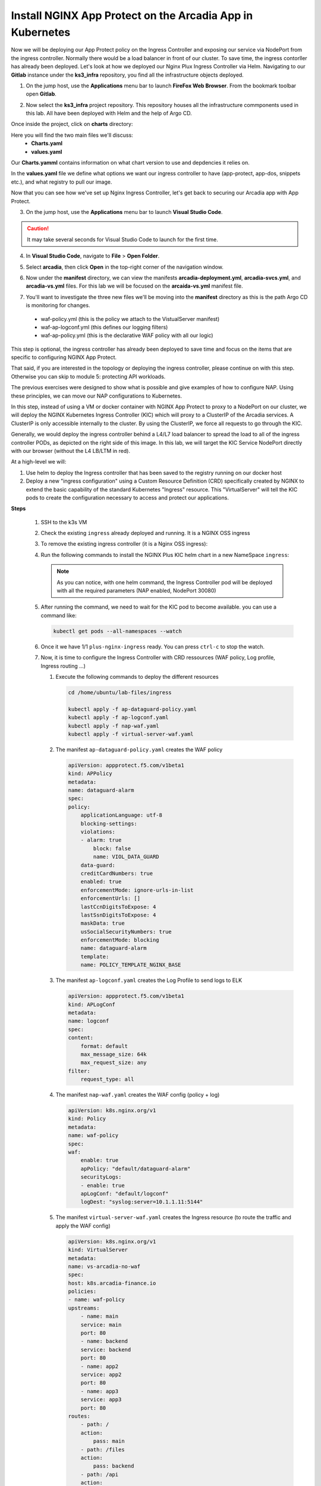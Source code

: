 Install NGINX App Protect on the Arcadia App in Kubernetes
==========================================================
.. image:: images/kubnic.PNG
   :align: center

Now we will be deploying our App Protect policy on the Ingress Controller and exposing our service via NodePort from the ingress controller. Normally there would be a load balancer in front of our cluster. To save time, the ingress contorller has already been deployed. Let's look at how we deployed our Nginx Plux Ingress Controller via Helm.
Navigating to our **Gitlab** instance under the **ks3_infra** repository, you find all the infrastructure objects deployed. 

1. On the jump host, use the **Applications** menu bar to launch **FireFox Web Browser**. From the bookmark toolbar open **Gitlab**.

.. image:: images/gitlab_login.png 

2. Now select the **ks3_infra** project repository. This repository houses all the infrastructure commponents used in this lab. All have been deployed with Helm and the help of Argo CD.

.. image:: images/gitlab_project.png 

Once inside the project, click on **charts** directory:

.. image:: images/k3s_infra.png 

Here you will find the two main files we'll discuss:
 - **Charts.yaml**
 - **values.yaml**
  
.. image:: images/k3s_infra_ls.png 

Our **Charts.yamml** contains information on what chart version to use and depdencies it relies on.    

.. image:: images/nic_Chart.png 

In the **values.yaml** file we define what options we want our ingress controller to have (app-protect, app-dos, snippets etc.), and what registry to pull our image.

.. image:: images/nic_values.png

Now that you can see how we've set up Nginx Ingress Controller, let's get back to securing our Arcadia app with App Protect.

3. On the jump host, use the **Applications** menu bar to launch **Visual Studio Code**.

.. caution:: It may take several seconds for Visual Studio Code to launch for the first time.

4. In **Visual Studio Code**, navigate to **File** > **Open Folder**. 

.. image:: images/VSCode_openFolder.png

5. Select **arcadia**, then click **Open** in the top-right corner of the navigation window.

.. image:: images/VSCode_selectArcadia.png

6. Now under the **manifest** directory, we can view the manifests **arcadia-deployment.yml**, **arcadia-svcs.yml**, and **arcadia-vs.yml** files. For this lab we will be focused on the **arcaida-vs.yml** manifest file.

.. image:: images/arcadia_deployment.png

.. image:: images/arcadia_svc.png

.. image:: images/arcadia-vs.png

7. You'll want to investigate the three new files we'll be moving into the **manifest** directory as this is the path Argo CD is monitoring for changes.
 - waf-policy.yml (this is the policy we attach to the VistualServer manifest)
 - waf-ap-logconf.yml (this defines our logging filters)
 - waf-ap-policy.yml (this is the declarative WAF policy with all our logic)

.. code-block:: yaml
   :caption: waf-policy.yml 
   :emphasize-lines: 13
   
    ---
    apiVersion: k8s.nginx.org/v1
    kind: Policy
    metadata:
      name: waf-policy
    spec:
      waf:
        enable: true
        apPolicy: "arcadia/brewz-api-security-policy"
        securityLog:
          enable: true
          apLogConf: "arcadia/logconf"
          logDest: "syslog:server=logstash-logstash.default.svc.cluster.local:5144"

.. code-block:: yaml
   :caption: waf-ap-logconf.yml 

   ---
   apiVersion: appprotect.f5.com/v1beta1
   kind: APLogConf
   metadata:
     name: logconf
   spec:
     content:
       format: default
       max_message_size: 64k
       max_request_size: any
     filter:
       request_type: blocked

.. code-block:: yaml 
   :caption: waf-ap-policy.yaml 
   
   ### app-protect-policy.yaml ###
    ---
    apiVersion: appprotect.f5.com/v1beta1
    kind: APPolicy
    metadata:
      name: dataguard-blocking
    spec:
      policy:
        name: dataguard_blocking
        template:
          name: POLICY_TEMPLATE_NGINX_BASE
        applicationLanguage: utf-8
        enforcementMode: blocking
        blocking-settings:
          violations:
          - name: VIOL_DATA_GUARD
            alarm: true
            block: true
        data-guard:
          enabled: true
          maskData: true
          creditCardNumbers: true
          usSocialSecurityNumbers: true
          enforcementMode: ignore-urls-in-list

.. image:: images/arcadia-ingress.png

.. image:: images/grafana.png

.. image:: images/kic-nap-config.png

.. image:: images/nginx-plus-dashboard-upstreams.png

.. image:: images/nginx-plus-dashboard.png

This step is optional, the ingress controller has already been deployed to save time and focus on the items that are specific to configuring NGINX App Protect.

That said, if you are interested in the topology or deploying the ingress controller, please continue on with this step. Otherwise you can skip to module 5: protecting API workloads.

The previous exercises were designed to show what is possible and give examples of how to configure NAP. Using these principles, we can move our NAP configurations to Kubernetes.

In this step, instead of using a VM or docker container with NGINX App Protect to proxy to a NodePort on our cluster, we will deploy the NGINX Kubernetes Ingress Controller (KIC) which will proxy to a ClusterIP of the Arcadia services. A ClusterIP is only accessible internally to the cluster. By using the ClusterIP, we force all requests to go through the KIC.

Generally, we would deploy the ingress controller behind a L4/L7 load balancer to spread the load to all of the ingress controller PODs, as depicted on the right side of this image. In this lab, we will target the KIC Service NodePort directly with our browser (without the L4 LB/LTM in red).

.. image:: images/arcadia-topology.png
   :align: center

At a high-level we will:

#. Use helm to deploy the Ingress controller that has been saved to the registry running on our docker host
#. Deploy a new "ingress configuration" using a Custom Resource Definition (CRD) specifically created by NGINX to extend the basic capability of the standard Kubernetes "Ingress" resource. This "VirtualServer" will tell the KIC pods to create the configuration necessary to access and protect our applications.

**Steps**

    #.  SSH to the k3s VM
    #.  Check the existing ``ingress`` already deployed and running. It is a NGINX OSS ingress

        .. code-block:: bash
          :caption: helm removal

            helm list

            NAME         	NAMESPACE	REVISION	UPDATED                                	STATUS  	CHART               	APP VERSION
            nginx-ingress	default  	8       	2022-12-05 14:01:51.734097641 +0000 UTC	deployed	nginx-ingress-0.15.2	2.4.2

    #.  To remove the existing ingress controller (it is a Nginx OSS ingress):

        .. code-block:: bash
          :caption: helm removal

            helm uninstall nginx-ingress

    #.  Run the following commands to install the NGINX Plus KIC helm chart in a new NameSpace ``ingress``:

        .. code-block:: bash
          :caption: helm install
 
            helm repo add nginx-stable https://helm.nginx.com/stable
            helm repo update
            
            helm install plus nginx-stable/nginx-ingress \
            --namespace ingress \
            --set controller.kind=deployment \
            --set controller.replicaCount=1 \
            --set controller.nginxplus=true \
            --set controller.image.repository=private-registry.nginx.com/nginx-ic-nap/nginx-plus-ingress \
            --set controller.image.tag=2.4.2 \
            --set controller.appprotect.enable=true \
            --set controller.serviceAccount.imagePullSecretName=regcred \
            --set controller.service.type=NodePort \
            --set controller.service.httpPort.nodePort=30080 \
            --version 0.15.2
        
        .. note:: As you can notice, with one helm command, the Ingress Controller pod will be deployed with all the required parameters (NAP enabled, NodePort 30080)

    #.  After running the command, we need to wait for the KIC pod to become available. you can use a command like:

        .. code-block:: BASH

           kubectl get pods --all-namespaces --watch

    #.  Once it we have 1/1 ``plus-nginx-ingress`` ready. You can press ``ctrl-c`` to stop the watch.

        .. image:: images/ingress-ready.png

    #. Now, it is time to configure the Ingress Controller with CRD ressources (WAF policy, Log profile, Ingress routing ...)

       #. Execute the following commands to deploy the different resources

          .. code-block:: bash

             cd /home/ubuntu/lab-files/ingress
             
             kubectl apply -f ap-dataguard-policy.yaml
             kubectl apply -f ap-logconf.yaml
             kubectl apply -f nap-waf.yaml
             kubectl apply -f virtual-server-waf.yaml

       #. The manifest ``ap-dataguard-policy.yaml`` creates the WAF policy

          .. code-block:: yaml

            apiVersion: appprotect.f5.com/v1beta1
            kind: APPolicy
            metadata:
            name: dataguard-alarm
            spec:
            policy:
                applicationLanguage: utf-8
                blocking-settings:
                violations:
                - alarm: true
                    block: false
                    name: VIOL_DATA_GUARD
                data-guard:
                creditCardNumbers: true
                enabled: true
                enforcementMode: ignore-urls-in-list
                enforcementUrls: []
                lastCcnDigitsToExpose: 4
                lastSsnDigitsToExpose: 4
                maskData: true
                usSocialSecurityNumbers: true
                enforcementMode: blocking
                name: dataguard-alarm
                template:
                name: POLICY_TEMPLATE_NGINX_BASE

       #. The manifest ``ap-logconf.yaml`` creates the Log Profile to send logs to ELK


          .. code-block:: yaml

            apiVersion: appprotect.f5.com/v1beta1
            kind: APLogConf
            metadata:
            name: logconf
            spec:
            content:
                format: default
                max_message_size: 64k
                max_request_size: any
            filter:
                request_type: all

       #. The manifest ``nap-waf.yaml`` creates the WAF config (policy + log)

          .. code-block:: yaml

            apiVersion: k8s.nginx.org/v1
            kind: Policy
            metadata:
            name: waf-policy
            spec:
            waf:
                enable: true
                apPolicy: "default/dataguard-alarm"
                securityLogs:
                - enable: true
                apLogConf: "default/logconf"
                logDest: "syslog:server=10.1.1.11:5144"


       #. The manifest ``virtual-server-waf.yaml`` creates the Ingress resource (to route the traffic and apply the WAF config)

          .. code-block:: yaml

            apiVersion: k8s.nginx.org/v1
            kind: VirtualServer
            metadata:
            name: vs-arcadia-no-waf
            spec:
            host: k8s.arcadia-finance.io
            policies:
            - name: waf-policy
            upstreams:
                - name: main
                service: main
                port: 80
                - name: backend
                service: backend
                port: 80
                - name: app2
                service: app2
                port: 80
                - name: app3
                service: app3
                port: 80
            routes:
                - path: /
                action:
                    pass: main
                - path: /files
                action:
                    pass: backend
                - path: /api
                action:
                    pass: app2
                - path: /app3
                action:
                    pass: app3

    #. Test the deployment with the Win10 Jumhost
    #. In the Chrome Arcadia Link bookmark, select ``WAF NGINX Ingress``
    #. Navigate and send attacks.